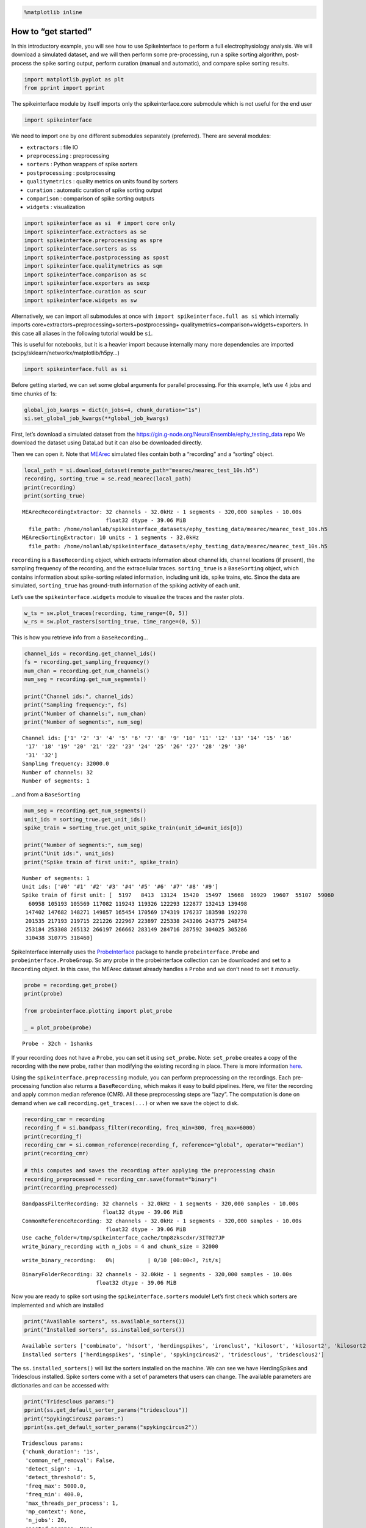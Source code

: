 .. code:: ipython3

    %matplotlib inline

How to “get started”
====================

In this introductory example, you will see how to use SpikeInterface to
perform a full electrophysiology analysis. We will download a simulated
dataset, and we will then perform some pre-processing, run a spike
sorting algorithm, post-process the spike sorting output, perform
curation (manual and automatic), and compare spike sorting results.

.. code:: ipython3

    import matplotlib.pyplot as plt
    from pprint import pprint

The spikeinterface module by itself imports only the spikeinterface.core
submodule which is not useful for the end user

.. code:: ipython3

    import spikeinterface

We need to import one by one different submodules separately
(preferred). There are several modules:

-  ``extractors`` : file IO
-  ``preprocessing`` : preprocessing
-  ``sorters`` : Python wrappers of spike sorters
-  ``postprocessing`` : postprocessing
-  ``qualitymetrics`` : quality metrics on units found by sorters
-  ``curation`` : automatic curation of spike sorting output
-  ``comparison`` : comparison of spike sorting outputs
-  ``widgets`` : visualization

.. code:: ipython3

    import spikeinterface as si  # import core only
    import spikeinterface.extractors as se
    import spikeinterface.preprocessing as spre
    import spikeinterface.sorters as ss
    import spikeinterface.postprocessing as spost
    import spikeinterface.qualitymetrics as sqm
    import spikeinterface.comparison as sc
    import spikeinterface.exporters as sexp
    import spikeinterface.curation as scur
    import spikeinterface.widgets as sw

Alternatively, we can import all submodules at once with
``import spikeinterface.full as si`` which internally imports
core+extractors+preprocessing+sorters+postprocessing+
qualitymetrics+comparison+widgets+exporters. In this case all aliases in
the following tutorial would be ``si``.

This is useful for notebooks, but it is a heavier import because
internally many more dependencies are imported
(scipy/sklearn/networkx/matplotlib/h5py…)

.. code:: ipython3

    import spikeinterface.full as si

Before getting started, we can set some global arguments for parallel
processing. For this example, let’s use 4 jobs and time chunks of 1s:

.. code:: ipython3

    global_job_kwargs = dict(n_jobs=4, chunk_duration="1s")
    si.set_global_job_kwargs(**global_job_kwargs)

First, let’s download a simulated dataset from the
https://gin.g-node.org/NeuralEnsemble/ephy_testing_data repo We download
the dataset using DataLad but it can also be downloaded directly.

Then we can open it. Note that
`MEArec <https://mearec.readthedocs.io%3E>`__ simulated files contain
both a “recording” and a “sorting” object.

.. code:: ipython3

    local_path = si.download_dataset(remote_path="mearec/mearec_test_10s.h5")
    recording, sorting_true = se.read_mearec(local_path)
    print(recording)
    print(sorting_true)


.. parsed-literal::

    MEArecRecordingExtractor: 32 channels - 32.0kHz - 1 segments - 320,000 samples - 10.00s
                              float32 dtype - 39.06 MiB
      file_path: /home/nolanlab/spikeinterface_datasets/ephy_testing_data/mearec/mearec_test_10s.h5
    MEArecSortingExtractor: 10 units - 1 segments - 32.0kHz
      file_path: /home/nolanlab/spikeinterface_datasets/ephy_testing_data/mearec/mearec_test_10s.h5


``recording`` is a ``BaseRecording`` object, which extracts information
about channel ids, channel locations (if present), the sampling
frequency of the recording, and the extracellular traces.
``sorting_true`` is a ``BaseSorting`` object, which contains information
about spike-sorting related information, including unit ids, spike
trains, etc. Since the data are simulated, ``sorting_true`` has
ground-truth information of the spiking activity of each unit.

Let’s use the ``spikeinterface.widgets`` module to visualize the traces
and the raster plots.

.. code:: ipython3

    w_ts = sw.plot_traces(recording, time_range=(0, 5))
    w_rs = sw.plot_rasters(sorting_true, time_range=(0, 5))



.. image:: get_started_files/get_started_16_0.png



.. image:: get_started_files/get_started_16_1.png


This is how you retrieve info from a ``BaseRecording``\ …

.. code:: ipython3

    channel_ids = recording.get_channel_ids()
    fs = recording.get_sampling_frequency()
    num_chan = recording.get_num_channels()
    num_seg = recording.get_num_segments()

    print("Channel ids:", channel_ids)
    print("Sampling frequency:", fs)
    print("Number of channels:", num_chan)
    print("Number of segments:", num_seg)


.. parsed-literal::

    Channel ids: ['1' '2' '3' '4' '5' '6' '7' '8' '9' '10' '11' '12' '13' '14' '15' '16'
     '17' '18' '19' '20' '21' '22' '23' '24' '25' '26' '27' '28' '29' '30'
     '31' '32']
    Sampling frequency: 32000.0
    Number of channels: 32
    Number of segments: 1


…and from a ``BaseSorting``

.. code:: ipython3

    num_seg = recording.get_num_segments()
    unit_ids = sorting_true.get_unit_ids()
    spike_train = sorting_true.get_unit_spike_train(unit_id=unit_ids[0])

    print("Number of segments:", num_seg)
    print("Unit ids:", unit_ids)
    print("Spike train of first unit:", spike_train)


.. parsed-literal::

    Number of segments: 1
    Unit ids: ['#0' '#1' '#2' '#3' '#4' '#5' '#6' '#7' '#8' '#9']
    Spike train of first unit: [  5197   8413  13124  15420  15497  15668  16929  19607  55107  59060
      60958 105193 105569 117082 119243 119326 122293 122877 132413 139498
     147402 147682 148271 149857 165454 170569 174319 176237 183598 192278
     201535 217193 219715 221226 222967 223897 225338 243206 243775 248754
     253184 253308 265132 266197 266662 283149 284716 287592 304025 305286
     310438 310775 318460]


SpikeInterface internally uses the
`ProbeInterface <https://probeinterface.readthedocs.io/en/main/>`__
package to handle ``probeinterface.Probe`` and
``probeinterface.ProbeGroup``. So any probe in the probeinterface
collection can be downloaded and set to a ``Recording`` object. In this
case, the MEArec dataset already handles a ``Probe`` and we don’t need
to set it *manually*.

.. code:: ipython3

    probe = recording.get_probe()
    print(probe)

    from probeinterface.plotting import plot_probe

    _ = plot_probe(probe)


.. parsed-literal::

    Probe - 32ch - 1shanks



.. image:: get_started_files/get_started_22_1.png


If your recording does not have a ``Probe``, you can set it using
``set_probe``. Note: ``set_probe`` creates a copy of the recording
with the new probe, rather than modifying the existing recording
in place. There is more information
`here <https://spikeinterface.readthedocs.io/en/latest/modules_gallery/core/plot_3_handle_probe_info.html>`__.

Using the ``spikeinterface.preprocessing`` module, you can perform
preprocessing on the recordings. Each pre-processing function also
returns a ``BaseRecording``, which makes it easy to build pipelines.
Here, we filter the recording and apply common median reference (CMR).
All these preprocessing steps are “lazy”. The computation is done on
demand when we call ``recording.get_traces(...)`` or when we save the
object to disk.

.. code:: ipython3

    recording_cmr = recording
    recording_f = si.bandpass_filter(recording, freq_min=300, freq_max=6000)
    print(recording_f)
    recording_cmr = si.common_reference(recording_f, reference="global", operator="median")
    print(recording_cmr)

    # this computes and saves the recording after applying the preprocessing chain
    recording_preprocessed = recording_cmr.save(format="binary")
    print(recording_preprocessed)


.. parsed-literal::

    BandpassFilterRecording: 32 channels - 32.0kHz - 1 segments - 320,000 samples - 10.00s
                             float32 dtype - 39.06 MiB
    CommonReferenceRecording: 32 channels - 32.0kHz - 1 segments - 320,000 samples - 10.00s
                              float32 dtype - 39.06 MiB
    Use cache_folder=/tmp/spikeinterface_cache/tmp8zkscdxr/3IT027JP
    write_binary_recording with n_jobs = 4 and chunk_size = 32000



.. parsed-literal::

    write_binary_recording:   0%|          | 0/10 [00:00<?, ?it/s]


.. parsed-literal::

    BinaryFolderRecording: 32 channels - 32.0kHz - 1 segments - 320,000 samples - 10.00s
                           float32 dtype - 39.06 MiB


Now you are ready to spike sort using the ``spikeinterface.sorters``
module! Let’s first check which sorters are implemented and which are
installed

.. code:: ipython3

    print("Available sorters", ss.available_sorters())
    print("Installed sorters", ss.installed_sorters())


.. parsed-literal::

    Available sorters ['combinato', 'hdsort', 'herdingspikes', 'ironclust', 'kilosort', 'kilosort2', 'kilosort2_5', 'kilosort3', 'kilosort4', 'klusta', 'mountainsort4', 'mountainsort5', 'pykilosort', 'simple', 'spykingcircus', 'spykingcircus2', 'tridesclous', 'tridesclous2', 'waveclus', 'waveclus_snippets', 'yass']
    Installed sorters ['herdingspikes', 'simple', 'spykingcircus2', 'tridesclous', 'tridesclous2']


The ``ss.installed_sorters()`` will list the sorters installed on the
machine. We can see we have HerdingSpikes and Tridesclous installed.
Spike sorters come with a set of parameters that users can change. The
available parameters are dictionaries and can be accessed with:

.. code:: ipython3

    print("Tridesclous params:")
    pprint(ss.get_default_sorter_params("tridesclous"))
    print("SpykingCircus2 params:")
    pprint(ss.get_default_sorter_params("spykingcircus2"))


.. parsed-literal::

    Tridesclous params:
    {'chunk_duration': '1s',
     'common_ref_removal': False,
     'detect_sign': -1,
     'detect_threshold': 5,
     'freq_max': 5000.0,
     'freq_min': 400.0,
     'max_threads_per_process': 1,
     'mp_context': None,
     'n_jobs': 20,
     'nested_params': None,
     'progress_bar': True}
    SpykingCircus2 params:
    {'apply_preprocessing': True,
     'cache_preprocessing': {'delete_cache': True,
                             'memory_limit': 0.5,
                             'mode': None},
     'clustering': {'legacy': False},
     'debug': False,
     'detection': {'detect_threshold': 4, 'peak_sign': 'neg'},
     'filtering': {'freq_min': 150},
     'general': {'ms_after': 2, 'ms_before': 2, 'radius_um': 100},
     'job_kwargs': {'n_jobs': 0.8},
     'matching': {'method': 'circus-omp-svd'},
     'multi_units_only': False,
     'selection': {'method': 'smart_sampling_amplitudes',
                   'min_n_peaks': 100000,
                   'n_peaks_per_channel': 5000,
                   'select_per_channel': False},
     'sparsity': {'method': 'ptp', 'threshold': 0.25}}


Let’s run ``tridesclous`` and change one of the parameters, say, the
``detect_threshold``:

.. code:: ipython3

    sorting_TDC = ss.run_sorter(sorter_name="tridesclous", recording=recording_preprocessed, detect_threshold=4)
    print(sorting_TDC)


.. parsed-literal::

    TridesclousSortingExtractor: 10 units - 1 segments - 32.0kHz


Alternatively we can pass a full dictionary containing the parameters:

.. code:: ipython3

    other_params = ss.get_default_sorter_params("tridesclous")
    other_params["detect_threshold"] = 6

    # parameters set by params dictionary
    sorting_TDC_2 = ss.run_sorter(
        sorter_name="tridesclous", recording=recording_preprocessed, output_folder="tdc_output2", **other_params
    )
    print(sorting_TDC_2)


.. parsed-literal::

    TridesclousSortingExtractor: 9 units - 1 segments - 32.0kHz


Let’s run ``spykingcircus2`` as well, with default parameters:

.. code:: ipython3

    sorting_SC2 = ss.run_sorter(sorter_name="spykingcircus2", recording=recording_preprocessed)
    print(sorting_SC2)


.. parsed-literal::

    NumpyFolderSorting: 10 units - 1 segments - 32.0kHz


The ``sorting_TDC`` and ``sorting_SC2`` are ``BaseSorting`` objects. We
can print the units found using:

.. code:: ipython3

    print("Units found by tridesclous:", sorting_TDC.get_unit_ids())
    print("Units found by spyking-circus2:", sorting_SC2.get_unit_ids())


.. parsed-literal::

    Units found by tridesclous: [0 1 2 3 4 5 6 7 8 9]
    Units found by spyking-circus2: [0 1 2 3 4 5 6 7 8 9]


If a sorter is not installed locally, we can also avoid installing it
and run it anyways, using a container (Docker or Singularity). To do
this, you will need to install Docker. More information
`here <https://spikeinterface.readthedocs.io/en/latest/modules/sorters.html?highlight=docker#running-sorters-in-docker-singularity-containers>`__.
Let’s run ``Kilosort2`` using Docker:

.. code:: ipython3

    sorting_KS2 = ss.run_sorter(sorter_name="kilosort2", recording=recording_preprocessed, docker_image=True, verbose=True)
    print(sorting_KS2)


.. parsed-literal::

    installation_mode='auto' switching to installation_mode: 'dev'
    Starting container
    Installing spikeinterface with folder in container
    Installing neo with pypi in container
    Installing mearec with pypi in container
    Running kilosort2 sorter inside spikeinterface/kilosort2-compiled-base
    Stopping container
    KiloSortSortingExtractor: 19 units - 1 segments - 32.0kHz


For postprocessing SpikeInterface pairs recording and sorting objects
into a ``SortingAnalyzer`` object. The ``SortingAnalyzer`` can be loaded
in memory or saved in a folder. Here, we save it in binary format.

.. code:: ipython3

    analyzer_TDC = si.create_sorting_analyzer(sorting=sorting_TDC, recording=recording_preprocessed, format='binary_folder', folder='analyzer_TDC_binary')



.. parsed-literal::

    estimate_sparsity:   0%|          | 0/10 [00:00<?, ?it/s]


This folder is where all the postprocessing data will be saved such as
waveforms and templates. Let’s calculate some waveforms. When doing
this, the function samples some spikes (by default
``max_spikes_per_unit=500``) for each unit, extracts their waveforms,
and stores them to disk in ``extensions/waveforms``. These waveforms are
helpful to compute the average waveform, or “template”, for each unit
and then to compute, for example, quality metrics. Computations with the
``SortingAnalyzer`` object are done using the ``compute`` method:

.. code:: ipython3

    analyzer_TDC.compute("random_spikes")
    analyzer_TDC.compute("waveforms")



.. parsed-literal::

    compute_waveforms:   0%|          | 0/10 [00:00<?, ?it/s]




.. parsed-literal::

    <spikeinterface.core.analyzer_extension_core.ComputeWaveforms at 0x7fb5013daf70>



The results of these calculations are saved as ``extensions``. Some
simple data, such as the ``unit_ids`` can be accessed directly from the
``SortingAnalyzer`` object. Extension data is accessed by first getting
the extension then getting the data

.. code:: ipython3

    unit_id0 = analyzer_TDC.unit_ids[0]
    waveforms = analyzer_TDC.get_extension("waveforms").get_data()[unit_id0]
    print(waveforms.shape)


.. parsed-literal::

    (96, 25)


There are many more properties we can calculate

.. code:: ipython3

    analyzer_TDC.compute("noise_levels")
    analyzer_TDC.compute("templates")
    analyzer_TDC.compute("spike_amplitudes")



.. parsed-literal::

    spike_amplitudes:   0%|          | 0/10 [00:00<?, ?it/s]




.. parsed-literal::

    <spikeinterface.postprocessing.spike_amplitudes.ComputeSpikeAmplitudes at 0x7fb5013f6340>



Many of the extensions have parameters you can tune

.. code:: ipython3

    analyzer_TDC.compute("unit_locations", method="center_of_mass")
    analyzer_TDC.compute("spike_locations", ms_before=0.5)
    analyzer_TDC.compute("correlograms", bin_ms=0.1)
    analyzer_TDC.compute("template_similarity", method="cosine_similarity")



.. parsed-literal::

    spike_locations:   0%|          | 0/10 [00:00<?, ?it/s]




.. parsed-literal::

    <spikeinterface.postprocessing.template_similarity.ComputeTemplateSimilarity at 0x7fb5013f6f40>



Find out more about the available parameters and extensions
`here <https://spikeinterface.readthedocs.io/en/latest/modules/postprocessing.html#available-postprocessing-extensions>`__.

The calculations are saved in the ``extensions`` subfolder of the
``SortingAnalyzer`` folder. Similar to the waveforms we can access them
using ``get_extension`` and ``get_data``. For example, here we can make
a historgram of spike amplitudes

.. code:: ipython3

    amplitudes = analyzer_TDC.get_extension("spike_amplitudes").get_data()
    plt.hist(amplitudes, bins=50)
    plt.show()



.. image:: get_started_files/get_started_52_0.png


You can check which extensions have been saved (in your local folder)
and which have been loaded (in your enviroment)…

.. code:: ipython3

    print(analyzer_TDC.get_saved_extension_names())
    print(analyzer_TDC.get_loaded_extension_names())


.. parsed-literal::

    ['random_spikes', 'waveforms', 'templates', 'noise_levels', 'template_similarity', 'spike_amplitudes', 'correlograms', 'spike_locations', 'unit_locations']
    ['random_spikes', 'waveforms', 'noise_levels', 'templates', 'spike_amplitudes', 'unit_locations', 'spike_locations', 'correlograms', 'template_similarity']


…or delete an extension…

.. code:: ipython3

    analyzer_TDC.delete_extension("spike_amplitudes")

This deletes the extension’s data in the ``SortingAnalyzer`` folder.

Importantly, ``SortingAnalyzers`` (and all extensions) can be reloaded
at later times: (Here, spike_amplitudes is not loaded since we just
deleted it)

.. code:: ipython3

    analyzer_loaded = si.load_sorting_analyzer('analyzer_TDC_binary')
    print(analyzer_loaded.get_loaded_extension_names())


.. parsed-literal::

    ['random_spikes', 'waveforms', 'templates', 'noise_levels', 'template_similarity', 'correlograms', 'spike_locations', 'unit_locations']


And any deleted extensions are easily recomputed

.. code:: ipython3

    analyzer_TDC.compute("spike_amplitudes")



.. parsed-literal::

    spike_amplitudes:   0%|          | 0/10 [00:00<?, ?it/s]




.. parsed-literal::

    <spikeinterface.postprocessing.spike_amplitudes.ComputeSpikeAmplitudes at 0x7fb5012a74c0>



Once we have computed all of the postprocessing information, we can
compute quality metrics (some quality metrics require certain extensions
- e.g., drift metrics require ``spike_locations``):

.. code:: ipython3

    qm_params = sqm.get_default_qm_params()
    pprint(qm_params)


.. parsed-literal::

    {'amplitude_cutoff': {'amplitudes_bins_min_ratio': 5,
                          'histogram_smoothing_value': 3,
                          'num_histogram_bins': 100,
                          'peak_sign': 'neg'},
     'amplitude_cv': {'amplitude_extension': 'spike_amplitudes',
                      'average_num_spikes_per_bin': 50,
                      'min_num_bins': 10,
                      'percentiles': (5, 95)},
     'amplitude_median': {'peak_sign': 'neg'},
     'drift': {'direction': 'y',
               'interval_s': 60,
               'min_num_bins': 2,
               'min_spikes_per_interval': 100},
     'firing_range': {'bin_size_s': 5, 'percentiles': (5, 95)},
     'isi_violation': {'isi_threshold_ms': 1.5, 'min_isi_ms': 0},
     'nearest_neighbor': {'max_spikes': 10000, 'n_neighbors': 5},
     'nn_isolation': {'max_spikes': 10000,
                      'min_fr': 0.0,
                      'min_spikes': 10,
                      'n_components': 10,
                      'n_neighbors': 4,
                      'peak_sign': 'neg',
                      'radius_um': 100},
     'nn_noise_overlap': {'max_spikes': 10000,
                          'min_fr': 0.0,
                          'min_spikes': 10,
                          'n_components': 10,
                          'n_neighbors': 4,
                          'peak_sign': 'neg',
                          'radius_um': 100},
     'presence_ratio': {'bin_duration_s': 60, 'mean_fr_ratio_thresh': 0.0},
     'rp_violation': {'censored_period_ms': 0.0, 'refractory_period_ms': 1.0},
     'silhouette': {'method': ('simplified',)},
     'sliding_rp_violation': {'bin_size_ms': 0.25,
                              'contamination_values': None,
                              'exclude_ref_period_below_ms': 0.5,
                              'max_ref_period_ms': 10,
                              'min_spikes': 0,
                              'window_size_s': 1},
     'snr': {'peak_mode': 'extremum', 'peak_sign': 'neg'},
     'synchrony': {'synchrony_sizes': (2, 4, 8)}}


Since the recording is very short, let’s change some parameters to
accommodate the duration:

.. code:: ipython3

    qm_params["presence_ratio"]["bin_duration_s"] = 1
    qm_params["amplitude_cutoff"]["num_histogram_bins"] = 5
    qm_params["drift"]["interval_s"] = 2
    qm_params["drift"]["min_spikes_per_interval"] = 2

Quality metrics are extensions, so computations and data extraction work
in the same way as earlier

.. code:: ipython3

    analyzer_TDC.compute("quality_metrics", qm_params)
    analyzer_TDC.get_extension("quality_metrics").get_data()

.. raw:: html

    <div>
    <style scoped>
        .dataframe tbody tr th:only-of-type {
            vertical-align: middle;
        }

        .dataframe tbody tr th {
            vertical-align: top;
        }

        .dataframe thead th {
            text-align: right;
        }
    </style>
    <table border="1" class="dataframe">
      <thead>
        <tr style="text-align: right;">
          <th></th>
          <th>amplitude_cutoff</th>
          <th>amplitude_cv_median</th>
          <th>amplitude_cv_range</th>
          <th>amplitude_median</th>
          <th>drift_ptp</th>
          <th>drift_std</th>
          <th>drift_mad</th>
          <th>firing_range</th>
          <th>firing_rate</th>
          <th>isi_violations_ratio</th>
          <th>...</th>
          <th>num_spikes</th>
          <th>presence_ratio</th>
          <th>rp_contamination</th>
          <th>rp_violations</th>
          <th>sd_ratio</th>
          <th>sliding_rp_violation</th>
          <th>snr</th>
          <th>sync_spike_2</th>
          <th>sync_spike_4</th>
          <th>sync_spike_8</th>
        </tr>
      </thead>
      <tbody>
        <tr>
          <th>0</th>
          <td>NaN</td>
          <td>NaN</td>
          <td>NaN</td>
          <td>-306.199036</td>
          <td>NaN</td>
          <td>NaN</td>
          <td>NaN</td>
          <td>0.72</td>
          <td>3.0</td>
          <td>0.0</td>
          <td>...</td>
          <td>30.0</td>
          <td>NaN</td>
          <td>0.0</td>
          <td>0.0</td>
          <td>1.536918</td>
          <td>NaN</td>
          <td>27.153605</td>
          <td>0.0</td>
          <td>0.0</td>
          <td>0.0</td>
        </tr>
        <tr>
          <th>1</th>
          <td>NaN</td>
          <td>NaN</td>
          <td>NaN</td>
          <td>-273.444977</td>
          <td>NaN</td>
          <td>NaN</td>
          <td>NaN</td>
          <td>0.18</td>
          <td>5.1</td>
          <td>0.0</td>
          <td>...</td>
          <td>51.0</td>
          <td>NaN</td>
          <td>0.0</td>
          <td>0.0</td>
          <td>1.311148</td>
          <td>NaN</td>
          <td>24.072818</td>
          <td>0.0</td>
          <td>0.0</td>
          <td>0.0</td>
        </tr>
        <tr>
          <th>2</th>
          <td>NaN</td>
          <td>NaN</td>
          <td>NaN</td>
          <td>-269.204590</td>
          <td>NaN</td>
          <td>NaN</td>
          <td>NaN</td>
          <td>0.90</td>
          <td>5.3</td>
          <td>0.0</td>
          <td>...</td>
          <td>53.0</td>
          <td>NaN</td>
          <td>0.0</td>
          <td>0.0</td>
          <td>2.016703</td>
          <td>NaN</td>
          <td>24.172255</td>
          <td>0.0</td>
          <td>0.0</td>
          <td>0.0</td>
        </tr>
        <tr>
          <th>3</th>
          <td>NaN</td>
          <td>NaN</td>
          <td>NaN</td>
          <td>-311.545715</td>
          <td>NaN</td>
          <td>NaN</td>
          <td>NaN</td>
          <td>0.72</td>
          <td>5.0</td>
          <td>0.0</td>
          <td>...</td>
          <td>50.0</td>
          <td>NaN</td>
          <td>0.0</td>
          <td>0.0</td>
          <td>2.011083</td>
          <td>NaN</td>
          <td>26.741690</td>
          <td>0.0</td>
          <td>0.0</td>
          <td>0.0</td>
        </tr>
        <tr>
          <th>4</th>
          <td>NaN</td>
          <td>NaN</td>
          <td>NaN</td>
          <td>-106.953278</td>
          <td>NaN</td>
          <td>NaN</td>
          <td>NaN</td>
          <td>0.72</td>
          <td>3.6</td>
          <td>0.0</td>
          <td>...</td>
          <td>36.0</td>
          <td>NaN</td>
          <td>0.0</td>
          <td>0.0</td>
          <td>0.680199</td>
          <td>NaN</td>
          <td>9.519926</td>
          <td>0.0</td>
          <td>0.0</td>
          <td>0.0</td>
        </tr>
        <tr>
          <th>5</th>
          <td>NaN</td>
          <td>NaN</td>
          <td>NaN</td>
          <td>-150.833191</td>
          <td>NaN</td>
          <td>NaN</td>
          <td>NaN</td>
          <td>0.36</td>
          <td>4.2</td>
          <td>0.0</td>
          <td>...</td>
          <td>42.0</td>
          <td>NaN</td>
          <td>0.0</td>
          <td>0.0</td>
          <td>0.965515</td>
          <td>NaN</td>
          <td>13.052760</td>
          <td>0.0</td>
          <td>0.0</td>
          <td>0.0</td>
        </tr>
        <tr>
          <th>6</th>
          <td>NaN</td>
          <td>NaN</td>
          <td>NaN</td>
          <td>-90.358444</td>
          <td>NaN</td>
          <td>NaN</td>
          <td>NaN</td>
          <td>0.00</td>
          <td>4.8</td>
          <td>0.0</td>
          <td>...</td>
          <td>48.0</td>
          <td>NaN</td>
          <td>0.0</td>
          <td>0.0</td>
          <td>1.177009</td>
          <td>NaN</td>
          <td>8.264430</td>
          <td>0.0</td>
          <td>0.0</td>
          <td>0.0</td>
        </tr>
        <tr>
          <th>7</th>
          <td>NaN</td>
          <td>NaN</td>
          <td>NaN</td>
          <td>-102.491577</td>
          <td>NaN</td>
          <td>NaN</td>
          <td>NaN</td>
          <td>2.34</td>
          <td>19.3</td>
          <td>0.0</td>
          <td>...</td>
          <td>193.0</td>
          <td>NaN</td>
          <td>0.0</td>
          <td>0.0</td>
          <td>0.973417</td>
          <td>0.155</td>
          <td>8.796671</td>
          <td>0.0</td>
          <td>0.0</td>
          <td>0.0</td>
        </tr>
        <tr>
          <th>8</th>
          <td>NaN</td>
          <td>NaN</td>
          <td>NaN</td>
          <td>-127.252319</td>
          <td>NaN</td>
          <td>NaN</td>
          <td>NaN</td>
          <td>0.90</td>
          <td>12.9</td>
          <td>0.0</td>
          <td>...</td>
          <td>129.0</td>
          <td>NaN</td>
          <td>0.0</td>
          <td>0.0</td>
          <td>0.949695</td>
          <td>0.310</td>
          <td>11.126467</td>
          <td>0.0</td>
          <td>0.0</td>
          <td>0.0</td>
        </tr>
        <tr>
          <th>9</th>
          <td>NaN</td>
          <td>NaN</td>
          <td>NaN</td>
          <td>-97.207291</td>
          <td>NaN</td>
          <td>NaN</td>
          <td>NaN</td>
          <td>2.16</td>
          <td>11.0</td>
          <td>0.0</td>
          <td>...</td>
          <td>110.0</td>
          <td>NaN</td>
          <td>0.0</td>
          <td>0.0</td>
          <td>1.021080</td>
          <td>0.270</td>
          <td>8.230328</td>
          <td>0.0</td>
          <td>0.0</td>
          <td>0.0</td>
        </tr>
      </tbody>
    </table>
    <p>10 rows × 21 columns</p>
    </div>



And since the quality metrics are extensions, they are saved
``SortingAnalyzer`` folder.

Now, we can use some of the powerful tools for spike sorting
visualization.

We can export a sorting summary and quality metrics plot using the
``sortingview`` backend. This will generate shareable links for
web-based visualization. For this to work you need to install
``sortingview`` and construct a ``kachery-cloud``:
`https://github.com/magland/sortingview <more%20details>`__.

.. code:: ipython3

    w1 = sw.plot_quality_metrics(analyzer_TDC, display=False, backend="sortingview")


.. parsed-literal::

    /home/nolanlab/Chris/Developing/spikeinterface/src/spikeinterface/widgets/metrics.py:65: UserWarning: Skipping ['amplitude_cutoff', 'amplitude_cv_median', 'amplitude_cv_range', 'drift_ptp', 'drift_std', 'drift_mad', 'presence_ratio'] because they contain all NaNs
      warnings.warn(f"Skipping {nan_metrics} because they contain all NaNs")


.. parsed-literal::

    https://figurl.org/f?v=npm://@fi-sci/figurl-sortingview@12/dist&d=sha1://167688f4ddfc0b27f5d67d5c9d84f89685e705fa


.. code:: ipython3

    w2 = sw.plot_sorting_summary(analyzer_TDC, display=False, curation=True, backend="sortingview")


.. parsed-literal::

    https://figurl.org/f?v=npm://@fi-sci/figurl-sortingview@12/dist&d=sha1://688cd7a233857847b5663e565dbf3f2807887013


The sorting summary plot can also be used for manual labeling and
curation. In the example above, we manually merged two units (0, 4) and
added accept labels (2, 6, 7). After applying our curation, we can click
on the “Save as snapshot (sha://)” and copy the URI:

.. code:: ipython3

    uri = "sha1://68cb54a9aaed2303fb82dedbc302c853e818f1b6"

    sorting_curated_sv = scur.apply_sortingview_curation(sorting_TDC, uri_or_json=uri)
    print(sorting_curated_sv)
    print(sorting_curated_sv.get_property("accept"))


.. parsed-literal::

    MergeUnitsSorting: 9 units - 1 segments - 32.0kHz
    [False  True False False  True  True False False False]


Alternatively, we can export the data locally to Phy.
`Phy <https://github.com/cortex-lab/phy>`__ is a GUI for manual curation
of the spike sorting output. To export to phy you can run:

.. code:: ipython3

    sexp.export_to_phy(analyzer_TDC, "phy_folder_for_TDC", verbose=True)



.. parsed-literal::

    write_binary_recording:   0%|          | 0/10 [00:00<?, ?it/s]



.. parsed-literal::

    Fitting PCA:   0%|          | 0/10 [00:00<?, ?it/s]



.. parsed-literal::

    Projecting waveforms:   0%|          | 0/10 [00:00<?, ?it/s]



.. parsed-literal::

    extract PCs:   0%|          | 0/10 [00:00<?, ?it/s]


.. parsed-literal::

    Run:
    phy template-gui  /home/nolanlab/Chris/Developing/TestingDoc/phy_folder_for_TDC/params.py


Then you can run the template-gui with:
``phy template-gui phy_folder_for_TDC/params.py`` and manually curate
the results.

After curating with Phy, the curated sorting can be reloaded to
SpikeInterface. In this case, we exclude the units that have been
labeled as “noise”:

.. code:: ipython3

    sorting_curated_phy = se.read_phy("phy_folder_for_TDC", exclude_cluster_groups=["noise"])

Quality metrics can be also used to automatically curate the spike
sorting output. For example, you can select sorted units with a SNR
above a certain threshold:

.. code:: ipython3

    qm_data = analyzer_TDC.get_extension("quality_metrics").get_data()
    keep_mask = (qm_data["snr"] > 10) & (qm_data["isi_violations_ratio"] < 0.01)
    print("Mask:", keep_mask.values)

    sorting_curated_auto = sorting_TDC.select_units(sorting_TDC.unit_ids[keep_mask])
    print(sorting_curated_auto)


.. parsed-literal::

    Mask: [ True  True  True  True False  True False False  True False]
    UnitsSelectionSorting: 6 units - 1 segments - 32.0kHz


The final part of this tutorial deals with comparing spike sorting
outputs. We can either:

1. compare the spike sorting results with the ground-truth sorting
   ``sorting_true``

2. compare the output of two sorters (e.g. Tridesclous and
   SpykingCircus2)

3. compare the output of multiple sorters (e.g. Tridesclous,
   SpykingCircus2, and Kilosort2)

.. code:: ipython3

    comp_gt = sc.compare_sorter_to_ground_truth(gt_sorting=sorting_true, tested_sorting=sorting_TDC)
    comp_pair = sc.compare_two_sorters(sorting1=sorting_TDC, sorting2=sorting_SC2)
    comp_multi = sc.compare_multiple_sorters(
        sorting_list=[sorting_TDC, sorting_SC2, sorting_KS2], name_list=["tdc", "sc2", "ks2"]
    )

When comparing with a ground-truth sorting (1,), you can get the sorting
performance and plot a confusion matrix

.. code:: ipython3

    print(comp_gt.get_performance())
    w_conf = sw.plot_confusion_matrix(comp_gt)
    w_agr = sw.plot_agreement_matrix(comp_gt)


.. parsed-literal::

                accuracy    recall precision false_discovery_rate miss_rate
    gt_unit_id
    #0               1.0       1.0       1.0                  0.0       0.0
    #1               1.0       1.0       1.0                  0.0       0.0
    #2          0.976744  0.976744       1.0                  0.0  0.023256
    #3               1.0       1.0       1.0                  0.0       0.0
    #4               1.0       1.0       1.0                  0.0       0.0
    #5          0.972973  0.972973       1.0                  0.0  0.027027
    #6               1.0       1.0       1.0                  0.0       0.0
    #7          0.990991  0.990991       1.0                  0.0  0.009009
    #8          0.989744  0.989744       1.0                  0.0  0.010256
    #9               1.0       1.0       1.0                  0.0       0.0



.. image:: get_started_files/get_started_84_1.png



.. image:: get_started_files/get_started_84_2.png


When comparing two sorters (2.), we can see the matching of units
between sorters. Units which are not matched have -1 as their unit id:

.. code:: ipython3

    comp_pair.hungarian_match_12




.. parsed-literal::

    0    0.0
    1    1.0
    2    8.0
    3    2.0
    4    5.0
    5    4.0
    6    7.0
    7    6.0
    8    9.0
    9    3.0
    dtype: float64



or the reverse:

.. code:: ipython3

    comp_pair.hungarian_match_21




.. parsed-literal::

    0    0.0
    1    1.0
    2    3.0
    3    9.0
    4    5.0
    5    4.0
    6    7.0
    7    6.0
    8    2.0
    9    8.0
    dtype: float64



When comparing multiple sorters (3.), you can extract a ``BaseSorting``
object with units in agreement between sorters. You can also plot a
graph showing how the units are matched between the sorters.

.. code:: ipython3

    sorting_agreement = comp_multi.get_agreement_sorting(minimum_agreement_count=2)

    print("Units in agreement between TDC, SC2, and KS2:", sorting_agreement.get_unit_ids())

    w_multi = sw.plot_multicomparison_agreement(comp_multi)
    w_multi = sw.plot_multicomparison_agreement_by_sorter(comp_multi)


.. parsed-literal::

    Units in agreement between TDC, SC2, and KS2: [0 1 2 3 4 5 6 7 8 9]



.. image:: get_started_files/get_started_90_1.png



.. image:: get_started_files/get_started_90_2.png


We see that 10 unit were found by all sorters (note that this simulated
dataset is a very simple example, and usually sorters do not do such a
great job)!

However, Kilosort2 found 9 additional units that are not matched to
ground-truth!

**That’s all for this “How to get started” tutorial! Enjoy
SpikeInterface!**
